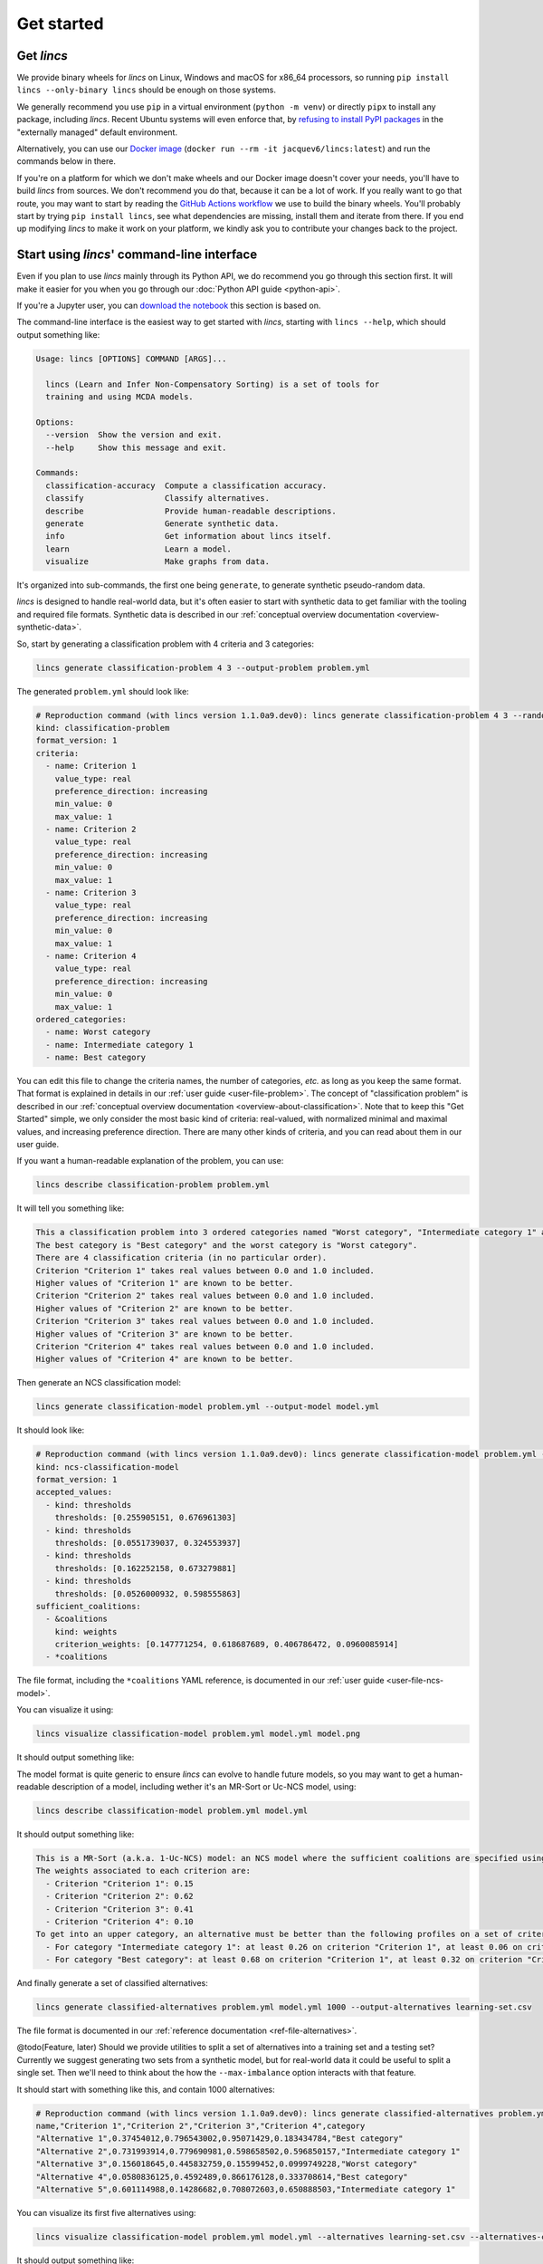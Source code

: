 .. WARNING: this file is generated from 'doc-sources/get-started.rst.tmpl'. MANUAL EDITS WILL BE LOST.

.. Copyright 2023-2024 Vincent Jacques

===========
Get started
===========


Get *lincs*
===========

We provide binary wheels for *lincs* on Linux, Windows and macOS for x86_64 processors,
so running ``pip install lincs --only-binary lincs`` should be enough on those systems.

We generally recommend you use ``pip`` in a virtual environment (``python -m venv``) or directly ``pipx`` to install any package, including *lincs*.
Recent Ubuntu systems will even enforce that, by `refusing to install PyPI packages <https://itsfoss.com/externally-managed-environment/>`_ in the "externally managed" default environment.

Alternatively, you can use our `Docker image <https://hub.docker.com/repository/docker/jacquev6/lincs>`_ (``docker run --rm -it jacquev6/lincs:latest``) and run the commands below in there.

If you're on a platform for which we don't make wheels and our Docker image doesn't cover your needs, you'll have to build *lincs* from sources.
We don't recommend you do that, because it can be a lot of work.
If you really want to go that route, you may want to start by reading the `GitHub Actions workflow <https://github.com/MICS-Lab/lincs/blob/main/.github/workflows/distribute-release.yml>`_ we use to build the binary wheels.
You'll probably start by trying ``pip install lincs``, see what dependencies are missing, install them and iterate from there.
If you end up modifying *lincs* to make it work on your platform, we kindly ask you to contribute your changes back to the project.

.. _start-command-line:

Start using *lincs*' command-line interface
===========================================

Even if you plan to use *lincs* mainly through its Python API, we do recommend you go through this section first.
It will make it easier for you when you go through our :doc:`Python API guide <python-api>`.

If you're a Jupyter user, you can `download the notebook <get-started.ipynb>`_ this section is based on.

The command-line interface is the easiest way to get started with *lincs*, starting with ``lincs --help``, which should output something like:

.. code:: text

    Usage: lincs [OPTIONS] COMMAND [ARGS]...
    
      lincs (Learn and Infer Non-Compensatory Sorting) is a set of tools for
      training and using MCDA models.
    
    Options:
      --version  Show the version and exit.
      --help     Show this message and exit.
    
    Commands:
      classification-accuracy  Compute a classification accuracy.
      classify                 Classify alternatives.
      describe                 Provide human-readable descriptions.
      generate                 Generate synthetic data.
      info                     Get information about lincs itself.
      learn                    Learn a model.
      visualize                Make graphs from data.


It's organized into sub-commands, the first one being ``generate``, to generate synthetic pseudo-random data.

*lincs* is designed to handle real-world data, but it's often easier to start with synthetic data to get familiar with the tooling and required file formats.
Synthetic data is described in our :ref:`conceptual overview documentation <overview-synthetic-data>`.

So, start by generating a classification problem with 4 criteria and 3 categories:

.. code:: shell

    lincs generate classification-problem 4 3 --output-problem problem.yml


The generated ``problem.yml`` should look like:

.. code:: yaml

    # Reproduction command (with lincs version 1.1.0a9.dev0): lincs generate classification-problem 4 3 --random-seed 40
    kind: classification-problem
    format_version: 1
    criteria:
      - name: Criterion 1
        value_type: real
        preference_direction: increasing
        min_value: 0
        max_value: 1
      - name: Criterion 2
        value_type: real
        preference_direction: increasing
        min_value: 0
        max_value: 1
      - name: Criterion 3
        value_type: real
        preference_direction: increasing
        min_value: 0
        max_value: 1
      - name: Criterion 4
        value_type: real
        preference_direction: increasing
        min_value: 0
        max_value: 1
    ordered_categories:
      - name: Worst category
      - name: Intermediate category 1
      - name: Best category


You can edit this file to change the criteria names, the number of categories, *etc.* as long as you keep the same format.
That format is explained in details in our :ref:`user guide <user-file-problem>`.
The concept of "classification problem" is described in our :ref:`conceptual overview documentation <overview-about-classification>`.
Note that to keep this "Get Started" simple, we only consider the most basic kind of criteria: real-valued,
with normalized minimal and maximal values, and increasing preference direction.
There are many other kinds of criteria, and you can read about them in our user guide.

If you want a human-readable explanation of the problem, you can use:

.. code:: shell

    lincs describe classification-problem problem.yml

It will tell you something like:

.. code:: text

    This a classification problem into 3 ordered categories named "Worst category", "Intermediate category 1" and "Best category".
    The best category is "Best category" and the worst category is "Worst category".
    There are 4 classification criteria (in no particular order).
    Criterion "Criterion 1" takes real values between 0.0 and 1.0 included.
    Higher values of "Criterion 1" are known to be better.
    Criterion "Criterion 2" takes real values between 0.0 and 1.0 included.
    Higher values of "Criterion 2" are known to be better.
    Criterion "Criterion 3" takes real values between 0.0 and 1.0 included.
    Higher values of "Criterion 3" are known to be better.
    Criterion "Criterion 4" takes real values between 0.0 and 1.0 included.
    Higher values of "Criterion 4" are known to be better.


Then generate an NCS classification model:

.. code:: shell

    lincs generate classification-model problem.yml --output-model model.yml


It should look like:

.. code:: yaml

    # Reproduction command (with lincs version 1.1.0a9.dev0): lincs generate classification-model problem.yml --random-seed 41 --model-type mrsort
    kind: ncs-classification-model
    format_version: 1
    accepted_values:
      - kind: thresholds
        thresholds: [0.255905151, 0.676961303]
      - kind: thresholds
        thresholds: [0.0551739037, 0.324553937]
      - kind: thresholds
        thresholds: [0.162252158, 0.673279881]
      - kind: thresholds
        thresholds: [0.0526000932, 0.598555863]
    sufficient_coalitions:
      - &coalitions
        kind: weights
        criterion_weights: [0.147771254, 0.618687689, 0.406786472, 0.0960085914]
      - *coalitions


The file format, including the ``*coalitions`` YAML reference, is documented in our :ref:`user guide <user-file-ncs-model>`.

You can visualize it using:

.. code:: shell

    lincs visualize classification-model problem.yml model.yml model.png


It should output something like:

.. image:: get-started/model.png
    :alt: Model visualization
    :align: center

The model format is quite generic to ensure *lincs* can evolve to handle future models,
so you may want to get a human-readable description of a model, including wether it's an MR-Sort or Uc-NCS model, using:

.. code:: shell

    lincs describe classification-model problem.yml model.yml

It should output something like:

.. code:: text

    This is a MR-Sort (a.k.a. 1-Uc-NCS) model: an NCS model where the sufficient coalitions are specified using the same criterion weights for all boundaries.
    The weights associated to each criterion are:
      - Criterion "Criterion 1": 0.15
      - Criterion "Criterion 2": 0.62
      - Criterion "Criterion 3": 0.41
      - Criterion "Criterion 4": 0.10
    To get into an upper category, an alternative must be better than the following profiles on a set of criteria whose weights add up to at least 1:
      - For category "Intermediate category 1": at least 0.26 on criterion "Criterion 1", at least 0.06 on criterion "Criterion 2", at least 0.16 on criterion "Criterion 3", and at least 0.05 on criterion "Criterion 4"
      - For category "Best category": at least 0.68 on criterion "Criterion 1", at least 0.32 on criterion "Criterion 2", at least 0.67 on criterion "Criterion 3", and at least 0.60 on criterion "Criterion 4"


And finally generate a set of classified alternatives:

.. code:: shell

    lincs generate classified-alternatives problem.yml model.yml 1000 --output-alternatives learning-set.csv


The file format is documented in our :ref:`reference documentation <ref-file-alternatives>`.

@todo(Feature, later) Should we provide utilities to split a set of alternatives into a training set and a testing set?
Currently we suggest generating two sets from a synthetic model, but for real-world data it could be useful to split a single set.
Then we'll need to think about the how the ``--max-imbalance`` option interacts with that feature.

It should start with something like this, and contain 1000 alternatives:

.. code:: text

    # Reproduction command (with lincs version 1.1.0a9.dev0): lincs generate classified-alternatives problem.yml model.yml 1000 --random-seed 42 --misclassified-count 0
    name,"Criterion 1","Criterion 2","Criterion 3","Criterion 4",category
    "Alternative 1",0.37454012,0.796543002,0.95071429,0.183434784,"Best category"
    "Alternative 2",0.731993914,0.779690981,0.598658502,0.596850157,"Intermediate category 1"
    "Alternative 3",0.156018645,0.445832759,0.15599452,0.0999749228,"Worst category"
    "Alternative 4",0.0580836125,0.4592489,0.866176128,0.333708614,"Best category"
    "Alternative 5",0.601114988,0.14286682,0.708072603,0.650888503,"Intermediate category 1"


You can visualize its first five alternatives using:

.. code:: shell

    lincs visualize classification-model problem.yml model.yml --alternatives learning-set.csv --alternatives-count 5 alternatives.png


It should output something like:

.. image:: get-started/alternatives.png
    :alt: Alternatives visualization
    :align: center

You now have a (synthetic) learning set. You can use it to train a new model:

.. code:: shell

    lincs learn classification-model problem.yml learning-set.csv --output-model trained-model.yml


The trained model has the same structure as the original (synthetic) model because they are both MR-Sort models for the same problem.
The learning set doesn't contain all the information from the original model,
and the trained model was reconstituted from this partial information,
so it is numerically different:

.. code:: yaml

    # Reproduction command (with lincs version 1.1.0a9.dev0): lincs learn classification-model problem.yml learning-set.csv --model-type mrsort --mrsort.strategy weights-profiles-breed --mrsort.weights-profiles-breed.models-count 9 --mrsort.weights-profiles-breed.accuracy-heuristic.random-seed 43 --mrsort.weights-profiles-breed.initialization-strategy maximize-discrimination-per-criterion --mrsort.weights-profiles-breed.weights-strategy linear-program --mrsort.weights-profiles-breed.linear-program.solver glop --mrsort.weights-profiles-breed.profiles-strategy accuracy-heuristic --mrsort.weights-profiles-breed.accuracy-heuristic.processor cpu --mrsort.weights-profiles-breed.breed-strategy reinitialize-least-accurate --mrsort.weights-profiles-breed.reinitialize-least-accurate.portion 0.5 --mrsort.weights-profiles-breed.target-accuracy 1.0
    kind: ncs-classification-model
    format_version: 1
    accepted_values:
      - kind: thresholds
        thresholds: [0.339874953, 0.421424538]
      - kind: thresholds
        thresholds: [0.0556534864, 0.326433569]
      - kind: thresholds
        thresholds: [0.162616938, 0.67343241]
      - kind: thresholds
        thresholds: [0.0878681168, 0.252649099]
    sufficient_coalitions:
      - &coalitions
        kind: weights
        criterion_weights: [0, 1.01327896e-06, 0.999998987, 0]
      - *coalitions


If the training is effective, the resulting trained model should however behave closely to the original one.
To see how close a trained model is to the original one, you can reclassify a testing set.

First, generate a testing set from the original model:

.. code:: shell

    lincs generate classified-alternatives problem.yml model.yml 3000 --output-alternatives testing-set.csv

Then ask the trained model to classify it:

.. code:: shell

    lincs classify problem.yml trained-model.yml testing-set.csv --output-alternatives reclassified-testing-set.csv


There are a few differences between the original testing set and the reclassified one:

.. code:: shell

    diff testing-set.csv reclassified-testing-set.csv

That command should show a few alternatives that are not classified the same way by the original and the trained model:

.. code:: diff

    522c522
    < "Alternative 520",0.617141366,0.326259822,0.901315808,0.460642993,"Best category"
    ---
    > "Alternative 520",0.617141366,0.326259822,0.901315808,0.460642993,"Intermediate category 1"
    615c615
    < "Alternative 613",0.547554553,0.0552174859,0.690436542,0.511019647,"Intermediate category 1"
    ---
    > "Alternative 613",0.547554553,0.0552174859,0.690436542,0.511019647,"Worst category"
    2596c2596
    < "Alternative 2594",0.234433308,0.780464768,0.162389532,0.622178912,"Intermediate category 1"
    ---
    > "Alternative 2594",0.234433308,0.780464768,0.162389532,0.622178912,"Worst category"
    2610c2610
    < "Alternative 2608",0.881479025,0.055544015,0.82936728,0.853676081,"Intermediate category 1"
    ---
    > "Alternative 2608",0.881479025,0.055544015,0.82936728,0.853676081,"Worst category"


You can also measure the classification accuracy of the trained model on that testing set:

.. code:: shell

    lincs classification-accuracy problem.yml trained-model.yml testing-set.csv

It should be close to 100%:

.. code:: text

    2996/3000



What now?
=========

If you haven't done so yet, we recommend you now read our :doc:`conceptual overview documentation <conceptual-overview>`.

Keep in mind that we've only demonstrated the default learning approach in this guide.
See our :doc:`user guide <user-guide>` for more details.

.. @todo(Documentation, later) Add an intermediate document, a case study, that shows a realistic use case.

Once you're comfortable with the concepts and tooling, you can use a learning set based on real-world data and train a model that you can use to classify new real-world alternatives.
